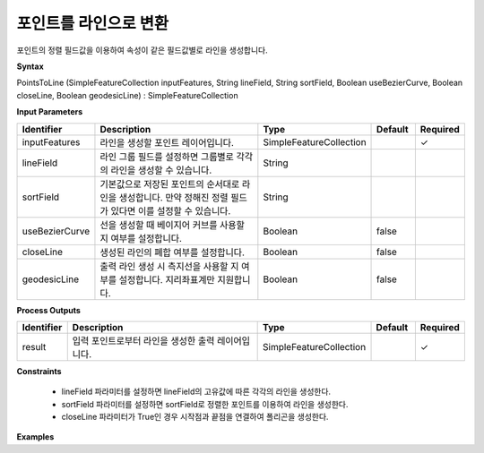 .. _pointstoline:

포인트를 라인으로 변환
====================================

포인트의 정렬 필드값을 이용하여 속성이 같은 필드값별로 라인을 생성합니다.

**Syntax**

PointsToLine (SimpleFeatureCollection inputFeatures, String lineField, String sortField, Boolean useBezierCurve, Boolean closeLine, Boolean geodesicLine) : SimpleFeatureCollection

**Input Parameters**

.. list-table::
   :widths: 10 50 20 10 10

   * - **Identifier**
     - **Description**
     - **Type**
     - **Default**
     - **Required**

   * - inputFeatures
     - 라인을 생성할 포인트 레이어입니다.
     - SimpleFeatureCollection
     -
     - ✓

   * - lineField
     - 라인 그룹 필드를 설정하면 그룹별로 각각의 라인을 생성할 수 있습니다.
     - String
     -
     -

   * - sortField
     - 기본값으로 저장된 포인트의 순서대로 라인을 생성합니다. 만약 정해진 정렬 필드가 있다면 이를 설정할 수 있습니다.
     - String
     -
     -

   * - useBezierCurve
     - 선을 생성할 때 베이지어 커브를 사용할 지 여부를 설정합니다.
     - Boolean
     - false
     -

   * - closeLine
     - 생성된 라인의 폐합 여부를 설정합니다.
     - Boolean
     - false
     -

   * - geodesicLine
     - 출력 라인 생성 시 측지선을 사용할 지 여부를 설정합니다. 지리좌표계만 지원합니다.
     - Boolean
     - false
     -

**Process Outputs**

.. list-table::
   :widths: 10 50 20 10 10

   * - **Identifier**
     - **Description**
     - **Type**
     - **Default**
     - **Required**

   * - result
     - 입력 포인트로부터 라인을 생성한 출력 레이어입니다.
     - SimpleFeatureCollection
     -
     - ✓

**Constraints**

 - lineField 파라미터를 설정하면 lineField의 고유값에 따른 각각의 라인을 생성한다.
 - sortField 파라미터를 설정하면 sortField로 정렬한 포인트를 이용하여 라인을 생성한다.
 - closeLine 파라미터가 True인 경우 시작점과 끝점을 연결하여 폴리곤을 생성한다.


**Examples**
